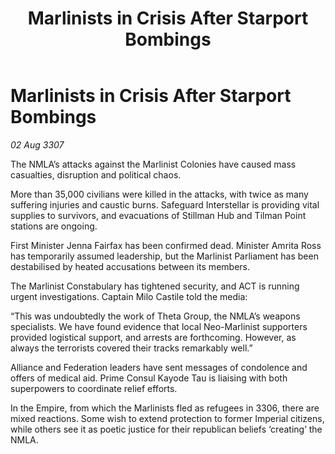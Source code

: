 :PROPERTIES:
:ID:       91fa498e-acc6-459b-a964-3aab43ddbedc
:END:
#+title: Marlinists in Crisis After Starport Bombings
#+filetags: :Empire:Alliance:galnet:

* Marlinists in Crisis After Starport Bombings

/02 Aug 3307/

The NMLA’s attacks against the Marlinist Colonies have caused mass casualties, disruption and political chaos. 

More than 35,000 civilians were killed in the attacks, with twice as many suffering injuries and caustic burns. Safeguard Interstellar is providing vital supplies to survivors, and evacuations of Stillman Hub and Tilman Point stations are ongoing. 

First Minister Jenna Fairfax has been confirmed dead. Minister Amrita Ross has temporarily assumed leadership, but the Marlinist Parliament has been destabilised by heated accusations between its members. 

The Marlinist Constabulary has tightened security, and ACT is running urgent investigations. Captain Milo Castile told the media: 

“This was undoubtedly the work of Theta Group, the NMLA’s weapons specialists. We have found evidence that local Neo-Marlinist supporters provided logistical support, and arrests are forthcoming. However, as always the terrorists covered their tracks remarkably well.” 

Alliance and Federation leaders have sent messages of condolence and offers of medical aid. Prime Consul Kayode Tau is liaising with both superpowers to coordinate relief efforts. 

In the Empire, from which the Marlinists fled as refugees in 3306, there are mixed reactions. Some wish to extend protection to former Imperial citizens, while others see it as poetic justice for their republican beliefs ‘creating’ the NMLA.
